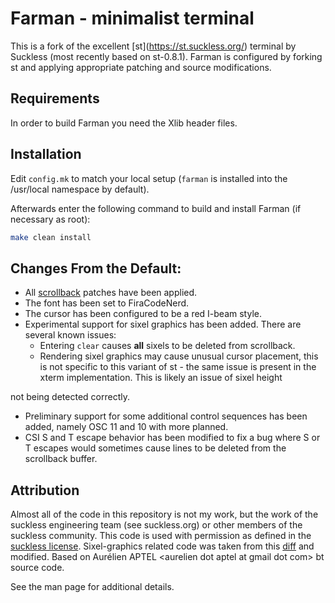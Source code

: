 * Farman - minimalist terminal

This is a fork of the excellent [st](https://st.suckless.org/) terminal by Suckless (most recently based on st-0.8.1).
Farman is configured by forking st and applying appropriate patching and source modifications.


** Requirements
In order to build Farman you need the Xlib header files.

** Installation
Edit ~config.mk~ to match your local setup (~farman~ is installed into the /usr/local namespace by default).

Afterwards enter the following command to build and install Farman (if necessary as root):

#+begin_src sh
    make clean install
#+end_src

** Changes From the Default:

- All [[https://st.suckless.org/patches/scrollback/][scrollback]] patches have been applied.
- The font has been set to FiraCodeNerd.
- The cursor has been configured to be a red I-beam style.
- Experimental support for sixel graphics has been added.
  There are several known issues:
  + Entering ~clear~ causes *all* sixels to be deleted from scrollback.
  + Rendering sixel graphics may cause unusual cursor placement, this is not specific to this variant of st - the same issue is present in the xterm implementation. This is likely an issue of sixel height
not being detected correctly.

- Preliminary support for some additional control sequences has been added, namely OSC 11 and 10 with more planned.
- CSI S and T escape behavior has been modified to fix a bug where S or T escapes would sometimes cause lines to be deleted from the scrollback buffer.

** Attribution

Almost all of the code in this repository is not my work, but the work of the suckless engineering team (see suckless.org) or other members of the suckless community.
This code is used with permission as defined in the [[https://git.suckless.org/st/file/LICENSE.html][suckless license]].
Sixel-graphics related code was taken from this [[https://gist.github.com/saitoha/70e0fdf22e3e8f63ce937c7f7da71809][diff]] and modified.
Based on Aurélien APTEL <aurelien dot aptel at gmail dot com> bt source code.

See the man page for additional details.
